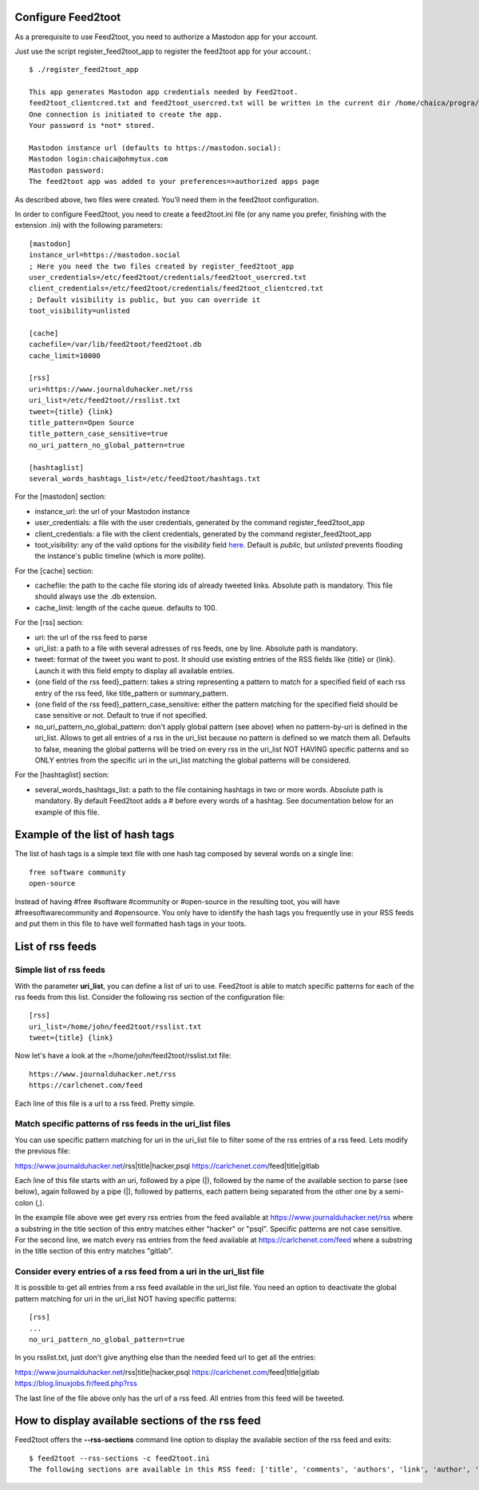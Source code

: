Configure Feed2toot
===================

As a prerequisite to use Feed2toot, you need to authorize a Mastodon app for your account.

Just use the script register_feed2toot_app to register the feed2toot app for your account.::

    $ ./register_feed2toot_app 

    This app generates Mastodon app credentials needed by Feed2toot.
    feed2toot_clientcred.txt and feed2toot_usercred.txt will be written in the current dir /home/chaica/progra/python/feed2toot.
    One connection is initiated to create the app.
    Your password is *not* stored.

    Mastodon instance url (defaults to https://mastodon.social):
    Mastodon login:chaica@ohmytux.com
    Mastodon password:
    The feed2toot app was added to your preferences=>authorized apps page

As described above, two files were created. You'll need them in the feed2toot configuration.

In order to configure Feed2toot, you need to create a feed2toot.ini file (or any name you prefer, finishing with the extension .ini) with the following parameters::

    [mastodon]
    instance_url=https://mastodon.social
    ; Here you need the two files created by register_feed2toot_app
    user_credentials=/etc/feed2toot/credentials/feed2toot_usercred.txt
    client_credentials=/etc/feed2toot/credentials/feed2toot_clientcred.txt
    ; Default visibility is public, but you can override it
    toot_visibility=unlisted

    [cache]
    cachefile=/var/lib/feed2toot/feed2toot.db
    cache_limit=10000

    [rss]
    uri=https://www.journalduhacker.net/rss
    uri_list=/etc/feed2toot//rsslist.txt
    tweet={title} {link}
    title_pattern=Open Source
    title_pattern_case_sensitive=true
    no_uri_pattern_no_global_pattern=true

    [hashtaglist]
    several_words_hashtags_list=/etc/feed2toot/hashtags.txt

For the [mastodon] section:

- instance_url: the url of your Mastodon instance
- user_credentials: a file with the user credentials, generated by the command register_feed2toot_app
- client_credentials: a file with the client credentials, generated by the command register_feed2toot_app
- toot_visibility: any of the valid options for the *visibility* field
  `here`__.
  Default is *public*, but *unlisted* prevents flooding
  the instance's public timeline (which is more polite).

__ https://github.com/tootsuite/documentation/blob/master/Using-the-API/API.md#posting-a-new-status

For the [cache] section:

- cachefile: the path to the cache file storing ids of already tweeted links. Absolute path is mandatory. This file should always use the .db extension.
- cache_limit: length of the cache queue. defaults to 100.

For the [rss] section:

- uri: the url of the rss feed to parse
- uri_list: a path to a file with several adresses of rss feeds, one by line. Absolute path is mandatory.
- tweet: format of the tweet you want to post. It should use existing entries of the RSS fields like {title} or {link}. Launch it with this field empty to display all available entries.
- {one field of the rss feed}_pattern: takes a string representing a pattern to match for a specified field of each rss entry of the rss feed, like title_pattern or summary_pattern.
- {one field of the rss feed}_pattern_case_sensitive: either the pattern matching for the specified field should be case sensitive or not. Default to true if not specified.
- no_uri_pattern_no_global_pattern: don't apply global pattern (see above) when no pattern-by-uri is defined in the uri_list. Allows to get all entries of a rss in the uri_list because no pattern is defined so we match them all. Defaults to false, meaning the global patterns will be tried on every rss in the uri_list NOT HAVING specific patterns and so ONLY entries from the specific uri in the uri_list matching the global patterns will be considered.

For the [hashtaglist] section:

- several_words_hashtags_list: a path to the file containing hashtags in two or more words. Absolute path is mandatory. By default Feed2toot adds a # before every words of a hashtag. See documentation below for an example of this file.

Example of the list of hash tags
================================
The list of hash tags is a simple text file with one hash tag composed by several words on a single line::

    free software community
    open-source

Instead of having #free #software #community or #open-source in the resulting toot, you will have #freesoftwarecommunity and #opensource. You only have to identify the hash tags you frequently use in your RSS feeds and put them in this file to have well formatted hash tags in your toots.

List of rss feeds
=================
Simple list of rss feeds
------------------------
With the parameter **uri_list**, you can define a list of uri to use. Feed2toot is able to match specific patterns for each of the rss feeds from this list. Consider the following rss section of the configuration file::

    [rss]
    uri_list=/home/john/feed2toot/rsslist.txt
    tweet={title} {link}

Now let's have a look at the =/home/john/feed2toot/rsslist.txt file::

    https://www.journalduhacker.net/rss
    https://carlchenet.com/feed

Each line of this file is a url to a rss feed. Pretty simple.

Match specific patterns of rss feeds in the uri_list files
----------------------------------------------------------
You can use specific pattern matching for uri in the uri_list file to filter some of the rss entries of a rss feed. Lets modify the previous file::

https://www.journalduhacker.net/rss|title|hacker,psql
https://carlchenet.com/feed|title|gitlab

Each line of this file starts with an uri, followed by a pipe (|), followed by the name of the available section to parse (see below), again followed by a pipe (|), followed by patterns, each pattern being separated from the other one by a semi-colon (,).

In the example file above wee get every rss entries from the feed available at https://www.journalduhacker.net/rss where a substring in the title section of this entry matches either "hacker" or "psql". Specific patterns are not case sensitive. For the second line, we match every rss entries from the feed available at https://carlchenet.com/feed where a substring in the title section of this entry matches "gitlab".

Consider every entries of a rss feed from a uri in the uri_list file
--------------------------------------------------------------------
It is possible to get all entries from a rss feed available in the uri_list file. You need an option to deactivate the global pattern matching for uri in the uri_list NOT having specific patterns::

    [rss]
    ...
    no_uri_pattern_no_global_pattern=true

In you rsslist.txt, just don't give anything else than the needed feed url to get all the entries::

https://www.journalduhacker.net/rss|title|hacker,psql
https://carlchenet.com/feed|title|gitlab
https://blog.linuxjobs.fr/feed.php?rss

The last line of the file above only has the url of a rss feed. All entries from this feed will be tweeted.

How to display available sections of the rss feed
=================================================
Feed2toot offers the **--rss-sections** command line option to display the available section of the rss feed and exits::

    $ feed2toot --rss-sections -c feed2toot.ini
    The following sections are available in this RSS feed: ['title', 'comments', 'authors', 'link', 'author', 'summary', 'links', 'tags', id', 'author_detail', 'published'].
